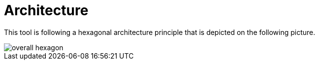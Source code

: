 = Architecture

This tool is following a hexagonal architecture principle that is depicted on the following picture.

image::img/overall-hexagon.svg[]
